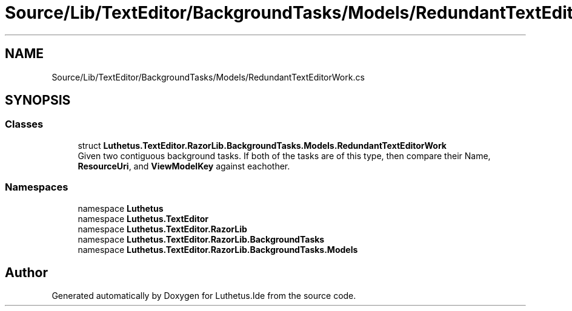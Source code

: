 .TH "Source/Lib/TextEditor/BackgroundTasks/Models/RedundantTextEditorWork.cs" 3 "Version 1.0.0" "Luthetus.Ide" \" -*- nroff -*-
.ad l
.nh
.SH NAME
Source/Lib/TextEditor/BackgroundTasks/Models/RedundantTextEditorWork.cs
.SH SYNOPSIS
.br
.PP
.SS "Classes"

.in +1c
.ti -1c
.RI "struct \fBLuthetus\&.TextEditor\&.RazorLib\&.BackgroundTasks\&.Models\&.RedundantTextEditorWork\fP"
.br
.RI "Given two contiguous background tasks\&. If both of the tasks are of this type, then compare their Name, \fBResourceUri\fP, and \fBViewModelKey\fP against eachother\&. "
.in -1c
.SS "Namespaces"

.in +1c
.ti -1c
.RI "namespace \fBLuthetus\fP"
.br
.ti -1c
.RI "namespace \fBLuthetus\&.TextEditor\fP"
.br
.ti -1c
.RI "namespace \fBLuthetus\&.TextEditor\&.RazorLib\fP"
.br
.ti -1c
.RI "namespace \fBLuthetus\&.TextEditor\&.RazorLib\&.BackgroundTasks\fP"
.br
.ti -1c
.RI "namespace \fBLuthetus\&.TextEditor\&.RazorLib\&.BackgroundTasks\&.Models\fP"
.br
.in -1c
.SH "Author"
.PP 
Generated automatically by Doxygen for Luthetus\&.Ide from the source code\&.
